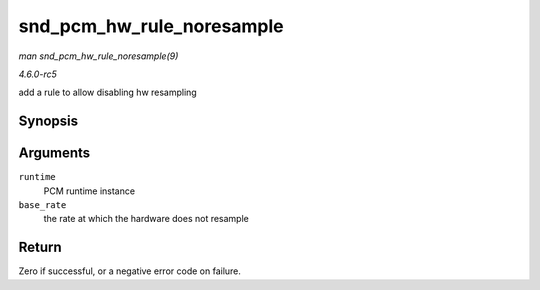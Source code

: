 .. -*- coding: utf-8; mode: rst -*-

.. _API-snd-pcm-hw-rule-noresample:

==========================
snd_pcm_hw_rule_noresample
==========================

*man snd_pcm_hw_rule_noresample(9)*

*4.6.0-rc5*

add a rule to allow disabling hw resampling


Synopsis
========

.. c:function:: int snd_pcm_hw_rule_noresample( struct snd_pcm_runtime * runtime, unsigned int base_rate )

Arguments
=========

``runtime``
    PCM runtime instance

``base_rate``
    the rate at which the hardware does not resample


Return
======

Zero if successful, or a negative error code on failure.


.. ------------------------------------------------------------------------------
.. This file was automatically converted from DocBook-XML with the dbxml
.. library (https://github.com/return42/sphkerneldoc). The origin XML comes
.. from the linux kernel, refer to:
..
.. * https://github.com/torvalds/linux/tree/master/Documentation/DocBook
.. ------------------------------------------------------------------------------
